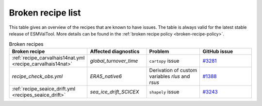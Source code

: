 .. _broken-recipe-list:

Broken recipe list
==================

This table gives an overview of the recipes that are known to have issues.
The table is always valid for the latest stable release of ESMValTool.
More details can be found in the :ref:`broken recipe policy
<broken-recipe-policy>`.

.. list-table:: Broken recipes
   :widths: 25 25 25 25
   :header-rows: 1

   * - Broken recipe
     - Affected diagnostics
     - Problem
     - GitHub issue
   * - :ref:`recipe_carvalhais14nat.yml <recipe_carvalhais14nat>`
     - `global_turnover_time`
     - ``cartopy`` issue
     - `#3281 <https://github.com/ESMValGroup/ESMValTool/issues/3281>`_
   * - `recipe_check_obs.yml`
     - `ERA5_native6`
     - Derivation of custom variables `rlus` and `rsus`
     - `#1388 <https://github.com/ESMValGroup/ESMValCore/issues/1388>`_
   * - :ref:`recipe_seaice_drift.yml <recipes_seaice_drift>`
     - `sea_ice_drift_SCICEX`
     - ``shapely`` issue
     - `#3243 <https://github.com/ESMValGroup/ESMValTool/issues/3243>`_
